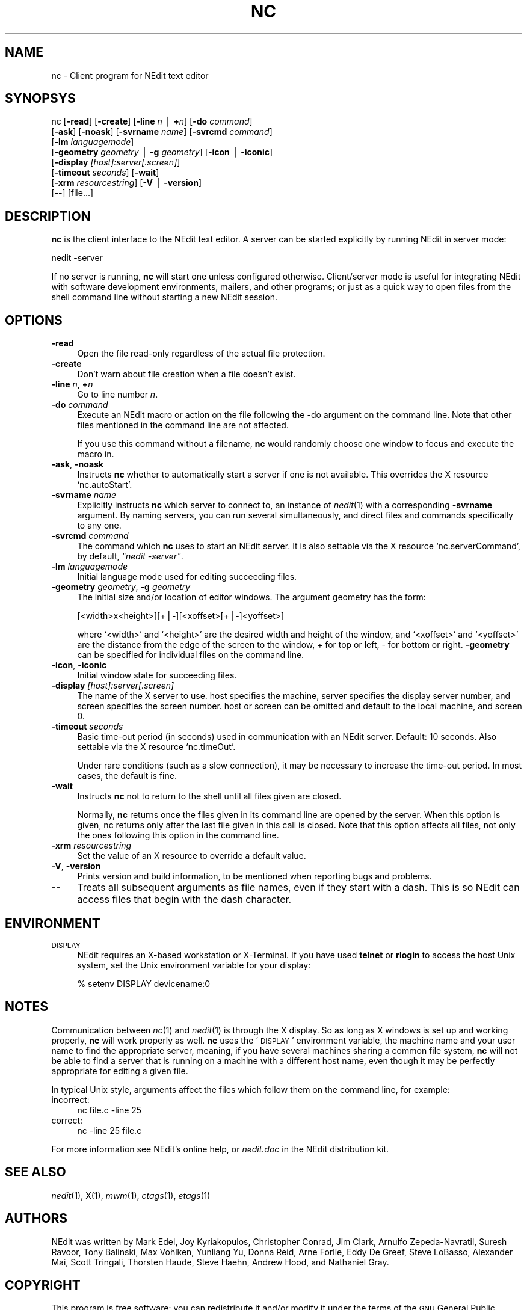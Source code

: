 .\" Automatically generated by Pod::Man version 1.02
.\" Thu Nov 20 19:40:13 2003
.\"
.\" Standard preamble:
.\" ======================================================================
.de Sh \" Subsection heading
.br
.if t .Sp
.ne 5
.PP
\fB\\$1\fR
.PP
..
.de Sp \" Vertical space (when we can't use .PP)
.if t .sp .5v
.if n .sp
..
.de Ip \" List item
.br
.ie \\n(.$>=3 .ne \\$3
.el .ne 3
.IP "\\$1" \\$2
..
.de Vb \" Begin verbatim text
.ft CW
.nf
.ne \\$1
..
.de Ve \" End verbatim text
.ft R

.fi
..
.\" Set up some character translations and predefined strings.  \*(-- will
.\" give an unbreakable dash, \*(PI will give pi, \*(L" will give a left
.\" double quote, and \*(R" will give a right double quote.  | will give a
.\" real vertical bar.  \*(C+ will give a nicer C++.  Capital omega is used
.\" to do unbreakable dashes and therefore won't be available.  \*(C` and
.\" \*(C' expand to `' in nroff, nothing in troff, for use with C<>
.tr \(*W-|\(bv\*(Tr
.ds C+ C\v'-.1v'\h'-1p'\s-2+\h'-1p'+\s0\v'.1v'\h'-1p'
.ie n \{\
.    ds -- \(*W-
.    ds PI pi
.    if (\n(.H=4u)&(1m=24u) .ds -- \(*W\h'-12u'\(*W\h'-12u'-\" diablo 10 pitch
.    if (\n(.H=4u)&(1m=20u) .ds -- \(*W\h'-12u'\(*W\h'-8u'-\"  diablo 12 pitch
.    ds L" ""
.    ds R" ""
.    ds C` `
.    ds C' '
'br\}
.el\{\
.    ds -- \|\(em\|
.    ds PI \(*p
.    ds L" ``
.    ds R" ''
'br\}
.\"
.\" If the F register is turned on, we'll generate index entries on stderr
.\" for titles (.TH), headers (.SH), subsections (.Sh), items (.Ip), and
.\" index entries marked with X<> in POD.  Of course, you'll have to process
.\" the output yourself in some meaningful fashion.
.if \nF \{\
.    de IX
.    tm Index:\\$1\t\\n%\t"\\$2"
.    .
.    nr % 0
.    rr F
.\}
.\"
.\" For nroff, turn off justification.  Always turn off hyphenation; it
.\" makes way too many mistakes in technical documents.
.hy 0
.if n .na
.\"
.\" Accent mark definitions (@(#)ms.acc 1.5 88/02/08 SMI; from UCB 4.2).
.\" Fear.  Run.  Save yourself.  No user-serviceable parts.
.bd B 3
.    \" fudge factors for nroff and troff
.if n \{\
.    ds #H 0
.    ds #V .8m
.    ds #F .3m
.    ds #[ \f1
.    ds #] \fP
.\}
.if t \{\
.    ds #H ((1u-(\\\\n(.fu%2u))*.13m)
.    ds #V .6m
.    ds #F 0
.    ds #[ \&
.    ds #] \&
.\}
.    \" simple accents for nroff and troff
.if n \{\
.    ds ' \&
.    ds ` \&
.    ds ^ \&
.    ds , \&
.    ds ~ ~
.    ds /
.\}
.if t \{\
.    ds ' \\k:\h'-(\\n(.wu*8/10-\*(#H)'\'\h"|\\n:u"
.    ds ` \\k:\h'-(\\n(.wu*8/10-\*(#H)'\`\h'|\\n:u'
.    ds ^ \\k:\h'-(\\n(.wu*10/11-\*(#H)'^\h'|\\n:u'
.    ds , \\k:\h'-(\\n(.wu*8/10)',\h'|\\n:u'
.    ds ~ \\k:\h'-(\\n(.wu-\*(#H-.1m)'~\h'|\\n:u'
.    ds / \\k:\h'-(\\n(.wu*8/10-\*(#H)'\z\(sl\h'|\\n:u'
.\}
.    \" troff and (daisy-wheel) nroff accents
.ds : \\k:\h'-(\\n(.wu*8/10-\*(#H+.1m+\*(#F)'\v'-\*(#V'\z.\h'.2m+\*(#F'.\h'|\\n:u'\v'\*(#V'
.ds 8 \h'\*(#H'\(*b\h'-\*(#H'
.ds o \\k:\h'-(\\n(.wu+\w'\(de'u-\*(#H)/2u'\v'-.3n'\*(#[\z\(de\v'.3n'\h'|\\n:u'\*(#]
.ds d- \h'\*(#H'\(pd\h'-\w'~'u'\v'-.25m'\f2\(hy\fP\v'.25m'\h'-\*(#H'
.ds D- D\\k:\h'-\w'D'u'\v'-.11m'\z\(hy\v'.11m'\h'|\\n:u'
.ds th \*(#[\v'.3m'\s+1I\s-1\v'-.3m'\h'-(\w'I'u*2/3)'\s-1o\s+1\*(#]
.ds Th \*(#[\s+2I\s-2\h'-\w'I'u*3/5'\v'-.3m'o\v'.3m'\*(#]
.ds ae a\h'-(\w'a'u*4/10)'e
.ds Ae A\h'-(\w'A'u*4/10)'E
.    \" corrections for vroff
.if v .ds ~ \\k:\h'-(\\n(.wu*9/10-\*(#H)'\s-2\u~\d\s+2\h'|\\n:u'
.if v .ds ^ \\k:\h'-(\\n(.wu*10/11-\*(#H)'\v'-.4m'^\v'.4m'\h'|\\n:u'
.    \" for low resolution devices (crt and lpr)
.if \n(.H>23 .if \n(.V>19 \
\{\
.    ds : e
.    ds 8 ss
.    ds o a
.    ds d- d\h'-1'\(ga
.    ds D- D\h'-1'\(hy
.    ds th \o'bp'
.    ds Th \o'LP'
.    ds ae ae
.    ds Ae AE
.\}
.rm #[ #] #H #V #F C
.\" ======================================================================
.\"
.IX Title "NC 1"
.TH NC 1 "NEdit 5.4" "2003-10-14" "NEdit documentation"
.UC
.SH "NAME"
nc \- Client program for NEdit text editor
.SH "SYNOPSYS"
.IX Header "SYNOPSYS"
nc [\fB\-read\fR] [\fB\-create\fR] [\fB\-line\fR \fIn\fR | \fB+\fR\fIn\fR] [\fB\-do\fR \fIcommand\fR] 
   [\fB\-ask\fR] [\fB\-noask\fR] [\fB\-svrname\fR \fIname\fR] [\fB\-svrcmd\fR \fIcommand\fR] 
   [\fB\-lm\fR \fIlanguagemode\fR] 
   [\fB\-geometry\fR \fIgeometry\fR | \fB\-g\fR \fIgeometry\fR] [\fB\-icon\fR | \fB\-iconic\fR] 
   [\fB\-display\fR \fI[host]:server[.screen]\fR] 
   [\fB\-timeout\fR \fIseconds\fR] [\fB\-wait\fR] 
   [\fB\-xrm\fR \fIresourcestring\fR] [\fB\-V\fR | \fB\-version\fR]
   [\fB\--\fR] [file...]
.SH "DESCRIPTION"
.IX Header "DESCRIPTION"
\&\fBnc\fR is the client interface to the NEdit text editor. A server can be started
explicitly by running NEdit in server mode:
.PP
.Vb 1
\& nedit -server
.Ve
If no server is running, \fBnc\fR will start one unless configured otherwise.
Client/server mode is useful for integrating NEdit with software development
environments, mailers, and other programs; or just as a quick way to open files
from the shell command line without starting a new NEdit session.
.SH "OPTIONS"
.IX Header "OPTIONS"
.Ip "\fB\-read\fR" 4
.IX Item "-read"
Open the file read-only regardless of the actual file protection.
.Ip "\fB\-create\fR" 4
.IX Item "-create"
Don't warn about file creation when a file doesn't exist.
.Ip "\fB\-line\fR \fIn\fR, \fB+\fR\fIn\fR" 4
.IX Item "-line n, +n"
Go to line number \fIn\fR.
.Ip "\fB\-do\fR \fIcommand\fR" 4
.IX Item "-do command"
Execute an NEdit macro or action on the file following the \-do argument on the
command line. Note that other files mentioned in the command line are not
affected. 
.Sp
If you use this command without a filename, \fBnc\fR would randomly choose one
window to focus and execute the macro in.
.Ip "\fB\-ask\fR, \fB\-noask\fR" 4
.IX Item "-ask, -noask"
Instructs \fBnc\fR whether to automatically start a server if one is not
available. This overrides the X resource `nc.autoStart'.
.Ip "\fB\-svrname\fR \fIname\fR" 4
.IX Item "-svrname name"
Explicitly instructs \fBnc\fR which server to connect to, an instance of
\&\fInedit\fR\|(1) with a corresponding \fB\-svrname\fR argument.  By naming servers, you
can run several simultaneously, and direct files and commands specifically to
any one.
.Ip "\fB\-svrcmd\fR \fIcommand\fR" 4
.IX Item "-svrcmd command"
The command which \fBnc\fR uses to start an NEdit server. It is also settable via
the X resource `nc.serverCommand', by default, \fI\*(L"nedit \-server\*(R"\fR.
.Ip "\fB\-lm\fR \fIlanguagemode\fR" 4
.IX Item "-lm languagemode"
Initial language mode used for editing succeeding files.
.Ip "\fB\-geometry\fR \fIgeometry\fR, \fB\-g\fR \fIgeometry\fR" 4
.IX Item "-geometry geometry, -g geometry"
The initial size and/or location of editor windows. The argument geometry has
the form:
.Sp
.Vb 1
\&  [<width>x<height>][+|-][<xoffset>[+|-]<yoffset>]
.Ve
where `<width>' and `<height>' are the desired width and
height of the window, and `<xoffset>' and `<yoffset>' are the
distance from the edge of the screen to the window, + for top or left, \- for
bottom or right. \fB\-geometry\fR can be specified for individual files on the
command line.
.Ip "\fB\-icon\fR, \fB\-iconic\fR" 4
.IX Item "-icon, -iconic"
Initial window state for succeeding files.
.Ip "\fB\-display\fR \fI[host]:server[.screen]\fR" 4
.IX Item "-display [host]:server[.screen]"
The name of the X server to use. host specifies the machine, server specifies
the display server number, and screen specifies the screen number.  host or
screen can be omitted and default to the local machine, and screen 0.
.Ip "\fB\-timeout\fR \fIseconds\fR" 4
.IX Item "-timeout seconds"
Basic time-out period (in seconds) used in communication with an NEdit server.
Default: 10 seconds. Also settable via the X resource `nc.timeOut'.
.Sp
Under rare conditions (such as a slow connection), it may be necessary to
increase the time-out period. In most cases, the default is fine. 
.Ip "\fB\-wait\fR" 4
.IX Item "-wait"
Instructs \fBnc\fR not to return to the shell until all files given
are closed.
.Sp
Normally, \fBnc\fR returns once the files given in its command line
are opened by the server. When this option is given, nc returns
only after the last file given in this call is closed.
Note that this option affects all files, not only the ones
following this option in the command line.
.Ip "\fB\-xrm\fR \fIresourcestring\fR" 4
.IX Item "-xrm resourcestring"
Set the value of an X resource to override a default value.
.Ip "\fB\-V\fR, \fB\-version\fR" 4
.IX Item "-V, -version"
Prints version and build information, to be mentioned when reporting bugs and
problems. 
.Ip "\fB\--\fR" 4
.IX Item "--"
Treats all subsequent arguments as file names, even if they start with a dash.
This is so NEdit can access files that begin with the dash character. 
.SH "ENVIRONMENT"
.IX Header "ENVIRONMENT"
.Ip "\s-1DISPLAY\s0" 4
.IX Item "DISPLAY"
NEdit requires an X-based workstation or X-Terminal. If you have used \fBtelnet\fR
or \fBrlogin\fR to access the host Unix system, set the Unix environment variable
for your display:
.Sp
.Vb 1
\&    % setenv DISPLAY devicename:0
.Ve
.SH "NOTES"
.IX Header "NOTES"
Communication between \fInc\fR\|(1) and \fInedit\fR\|(1) is through the X display. So as
long as X windows is set up and working properly, \fBnc\fR will work properly
as well. \fBnc\fR uses the `\s-1DISPLAY\s0' environment variable, the machine name and
your user name to find the appropriate server, meaning, if you have several
machines sharing a common file system, \fBnc\fR will not be able to find a server
that is running on a machine with a different host name, even though it may be
perfectly appropriate for editing a given file.
.PP
In typical Unix style, arguments affect the files which follow them on the
command line, for example:
.Ip "incorrect:" 4
.IX Item "incorrect:"
.Vb 1
\&  nc file.c -line 25
.Ve
.Ip "correct:" 4
.IX Item "correct:"
.Vb 1
\&  nc -line 25 file.c
.Ve
.PP
For more information see NEdit's online help, or \fInedit.doc\fR in the NEdit
distribution kit.
.SH "SEE ALSO"
.IX Header "SEE ALSO"
\&\fInedit\fR\|(1), X(1), \fImwm\fR\|(1), \fIctags\fR\|(1), \fIetags\fR\|(1)
.SH "AUTHORS"
.IX Header "AUTHORS"
NEdit was written by Mark Edel, Joy Kyriakopulos, Christopher Conrad, Jim
Clark, Arnulfo Zepeda-Navratil, Suresh Ravoor, Tony Balinski, Max Vohlken,
Yunliang Yu, Donna Reid, Arne Forlie, Eddy De Greef, Steve LoBasso, Alexander
Mai, Scott Tringali, Thorsten Haude, Steve Haehn, Andrew Hood, and Nathaniel Gray.
.SH "COPYRIGHT"
.IX Header "COPYRIGHT"
This program is free software; you can redistribute it and/or modify it under
the terms of the \s-1GNU\s0 General Public License as published by the Free Software
Foundation; either version 2 of the License, or (at your option) any later
version.
.PP
This program is distributed in the hope that it will be useful, but \s-1WITHOUT\s0 \s-1ANY\s0
\&\s-1WARRANTY\s0; without even the implied warranty of \s-1MERCHANTABILITY\s0 or \s-1FITNESS\s0 \s-1FOR\s0 A
\&\s-1PARTICULAR\s0 \s-1PURPOSE\s0.  See the \s-1GNU\s0 General Public License in the Help section
\&\*(L"Distribution Policy\*(R" for more details. 
